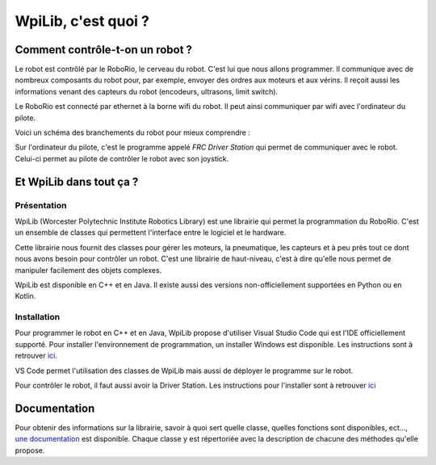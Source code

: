 WpiLib, c'est quoi ?
====================

Comment contrôle-t-on un robot ?
--------------------------------

Le robot est contrôlé par le RoboRio, le cerveau du robot. C'est lui que nous allons programmer.
Il communique avec de nombreux composants du robot pour, par exemple,
envoyer des ordres aux moteurs et aux vérins.
Il reçoit aussi les informations venant des capteurs du robot
(encodeurs, ultrasons, limit switch).

Le RoboRio est connecté par ethernet à la borne wifi du robot. Il peut ainsi communiquer par wifi avec l'ordinateur du pilote.

Voici un schéma des branchements du robot pour mieux comprendre :

.. image:: img/Schema.jpg

Sur l'ordinateur du pilote, c'est le programme appelé `FRC Driver Station` qui permet de communiquer avec le robot. Celui-ci permet au pilote de contrôler le robot avec son joystick.


Et WpiLib dans tout ça ?
------------------------

Présentation
~~~~~~~~~~~~

WpiLib (Worcester Polytechnic Institute Robotics Library) est une librairie qui permet la programmation du RoboRio. C'est un ensemble de classes qui permettent l'interface entre le logiciel et le hardware.

.. image:: img/Wpilib.jpg

Cette librairie nous fournit des classes pour gérer les moteurs, la pneumatique, les capteurs et à peu près tout ce dont nous avons besoin pour contrôler un robot. C'est une librairie de haut-niveau, c'est à dire qu'elle nous permet de manipuler facilement des objets complexes.

WpiLib est disponible en C++ et en Java. Il existe aussi des versions non-officiellement supportées en Python ou en Kotlin.


Installation
~~~~~~~~~~~~

Pour programmer le robot en C++ et en Java, WpiLib propose d'utiliser Visual Studio Code qui est l'IDE officiellement supporté.
Pour installer l'environnement de programmation, un installer Windows est disponible. Les instructions sont à retrouver `ici <https://wpilib.screenstepslive.com/s/currentCS/m/cpp/l/1027500-installing-c-and-java-development-tools-for-frc>`_.

VS Code permet l'utilisation des classes de WpiLib mais aussi de déployer le programme sur le robot.

Pour contrôler le robot, il faut aussi avoir la Driver Station. Les instructions pour l'installer sont à retrouver `ici <https://wpilib.screenstepslive.com/s/currentCS/m/getting_started/l/1004055-installing-the-frc-update-suite-all-languages>`_


Documentation
-------------

Pour obtenir des informations sur la librairie, savoir à quoi sert quelle classe, quelles fonctions sont disponibles, ect..., `une documentation <http://first.wpi.edu/FRC/roborio/release/docs/cpp/>`_ est disponible. Chaque classe y est répertoriée avec la description de chacune des méthodes qu'elle propose.